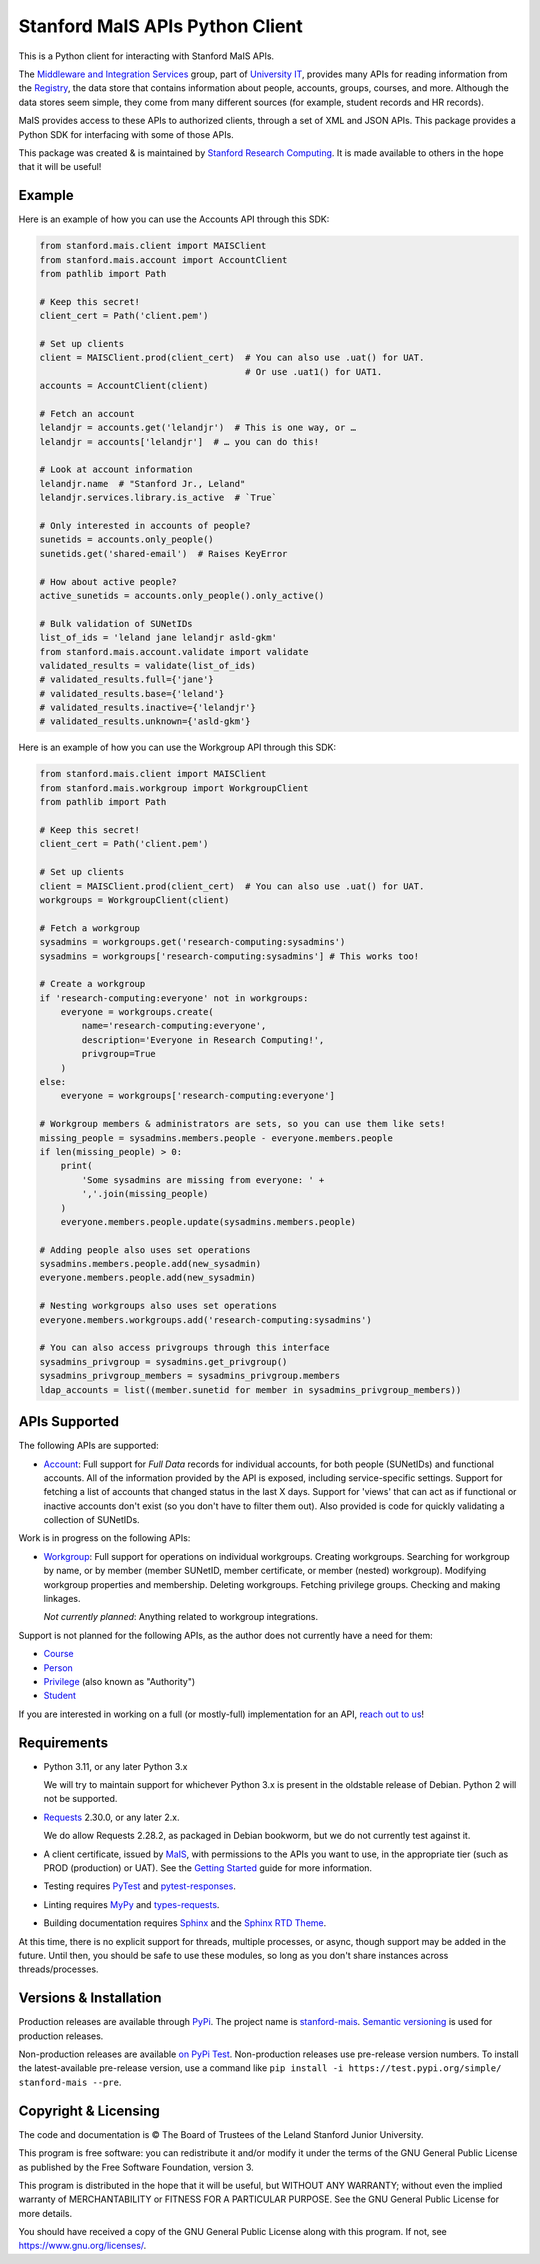 ================================
Stanford MaIS APIs Python Client
================================

.. image:: https://badge.fury.io/py/stanford-mais.svg
   :target: https://badge.fury.io/py/stanford-mais
   :alt: Badge showing the latest version available on PyPI
.. image:: https://img.shields.io/pypi/pyversions/stanford-mais?style=plastic
   :target: https://pypi.org/project/stanford-mais/
   :alt: Badge showing supported Python versions
.. image:: https://readthedocs.org/projects/mais-apis-python/badge/?version=latest
   :target: https://mais-apis-python.readthedocs.io/en/latest/?badge=latest
   :alt: Badge showing documentation build status

This is a Python client for interacting with Stanford MaIS APIs.

The `Middleware and Integration Services`_ group, part of `University IT`_,
provides many APIs for reading information from the `Registry`_, the data store
that contains information about people, accounts, groups, courses, and more.
Although the data stores seem simple, they come from many different sources (for
example, student records and HR records).

MaIS provides access to these APIs to authorized clients, through a set of
XML and JSON APIs.  This package provides a Python SDK for interfacing with
some of those APIs.

This package was created & is maintained by `Stanford Research Computing`_.  It
is made available to others in the hope that it will be useful!

.. _Middleware and Integration Services: https://mais.stanford.edu/
.. _University IT: https://uit.stanford.edu/
.. _Registry: https://uit.stanford.edu/service/registry
.. _Stanford Research Computing: https://srcc.stanford.edu

Example
-------

Here is an example of how you can use the Accounts API through this SDK:

.. code-block:: python

   from stanford.mais.client import MAISClient
   from stanford.mais.account import AccountClient
   from pathlib import Path

   # Keep this secret!
   client_cert = Path('client.pem')

   # Set up clients
   client = MAISClient.prod(client_cert)  # You can also use .uat() for UAT.
                                          # Or use .uat1() for UAT1.
   accounts = AccountClient(client)

   # Fetch an account
   lelandjr = accounts.get('lelandjr')  # This is one way, or …
   lelandjr = accounts['lelandjr']  # … you can do this!

   # Look at account information
   lelandjr.name  # "Stanford Jr., Leland"
   lelandjr.services.library.is_active  # `True`

   # Only interested in accounts of people?
   sunetids = accounts.only_people()
   sunetids.get('shared-email')  # Raises KeyError

   # How about active people?
   active_sunetids = accounts.only_people().only_active()

   # Bulk validation of SUNetIDs
   list_of_ids = 'leland jane lelandjr asld-gkm'
   from stanford.mais.account.validate import validate
   validated_results = validate(list_of_ids)
   # validated_results.full={'jane'}
   # validated_results.base={'leland'}
   # validated_results.inactive={'lelandjr'}
   # validated_results.unknown={'asld-gkm'}

Here is an example of how you can use the Workgroup API through this SDK:

.. code-block:: python

    from stanford.mais.client import MAISClient
    from stanford.mais.workgroup import WorkgroupClient
    from pathlib import Path

    # Keep this secret!
    client_cert = Path('client.pem')

    # Set up clients
    client = MAISClient.prod(client_cert)  # You can also use .uat() for UAT.
    workgroups = WorkgroupClient(client)

    # Fetch a workgroup
    sysadmins = workgroups.get('research-computing:sysadmins')
    sysadmins = workgroups['research-computing:sysadmins'] # This works too!

    # Create a workgroup
    if 'research-computing:everyone' not in workgroups:
        everyone = workgroups.create(
            name='research-computing:everyone',
            description='Everyone in Research Computing!',
            privgroup=True
        )
    else:
        everyone = workgroups['research-computing:everyone']

    # Workgroup members & administrators are sets, so you can use them like sets!
    missing_people = sysadmins.members.people - everyone.members.people
    if len(missing_people) > 0:
        print(
            'Some sysadmins are missing from everyone: ' +
            ','.join(missing_people)
        )
        everyone.members.people.update(sysadmins.members.people)

    # Adding people also uses set operations
    sysadmins.members.people.add(new_sysadmin)
    everyone.members.people.add(new_sysadmin)

    # Nesting workgroups also uses set operations
    everyone.members.workgroups.add('research-computing:sysadmins')

    # You can also access privgroups through this interface
    sysadmins_privgroup = sysadmins.get_privgroup()
    sysadmins_privgroup_members = sysadmins_privgroup.members
    ldap_accounts = list((member.sunetid for member in sysadmins_privgroup_members))

APIs Supported
--------------

The following APIs are supported:

* `Account`_: Full support for *Full Data* records for individual accounts,
  for both people (SUNetIDs) and functional accounts.  All of the information
  provided by the API is exposed, including service-specific settings.
  Support for fetching a list of accounts that changed status in the last X
  days.  Support for 'views' that can act as if functional or inactive
  accounts don't exist (so you don't have to filter them out).  Also provided
  is code for quickly validating a collection of SUNetIDs.

Work is in progress on the following APIs:

* `Workgroup`_: Full support for operations on individual workgroups.
  Creating workgroups.  Searching for workgroup by name, or by member (member
  SUNetID, member certificate, or member (nested) workgroup).
  Modifying workgroup properties and membership.  Deleting workgroups.
  Fetching privilege groups.  Checking and making linkages.

  *Not currently planned*: Anything related to workgroup integrations.

Support is not planned for the following APIs, as the author does not
currently have a need for them:

* `Course`_

* `Person`_

* `Privilege`_ (also known as "Authority")

* `Student`_

If you are interested in working on a full (or mostly-full) implementation for
an API, `reach out to us <mailto:srcc-support@stanford.edu>`_!

.. _Account: https://uit.stanford.edu/developers/apis/account
.. _Course: https://uit.stanford.edu/developers/apis/course
.. _Person: https://uit.stanford.edu/developers/apis/person
.. _Privilege: https://uit.stanford.edu/developers/apis/privilege
.. _Student: https://uit.stanford.edu/developers/apis/student
.. _Workgroup: https://uit.stanford.edu/developers/apis/workgroup2.0

Requirements
------------

* Python 3.11, or any later Python 3.x

  We will try to maintain support for whichever Python 3.x is present in the
  oldstable release of Debian.  Python 2 will not be supported.

* `Requests`_ 2.30.0, or any later 2.x.

  We do allow Requests 2.28.2, as packaged in Debian bookworm, but we do not
  currently test against it.

* A client certificate, issued by `MaIS`_, with permissions to the APIs you
  want to use, in the appropriate tier (such as PROD (production) or UAT).  See
  the `Getting Started`_ guide for more information.

* Testing requires `PyTest <https://docs.pytest.org/en/latest/>`_ and
  `pytest-responses <https://pypi.org/project/pytest-responses/>`_.

* Linting requires `MyPy <http://www.mypy-lang.org/>`_ and `types-requests
  <https://pypi.org/project/types-requests/>`_.

* Building documentation requires `Sphinx <http://www.sphinx-doc.org/>`_ and
  the `Sphinx RTD Theme <https://sphinx-rtd-theme.readthedocs.io>`_.

At this time, there is no explicit support for threads, multiple processes, or
async, though support may be added in the future.  Until then, you should be
safe to use these modules, so long as you don't share instances across
threads/processes.

.. _Requests: https://requests.readthedocs.io/
.. _MaIS: https://uit.stanford.edu/team/mais
.. _Getting Started: https://uit.stanford.edu/developers/apis/getting-started

Versions & Installation
-----------------------

Production releases are available through `PyPi`_.  The project name is
`stanford-mais`_.  `Semantic versioning`_ is used for production releases.

Non-production releases are available `on PyPi Test`_.  Non-production releases
use pre-release version numbers.  To install the latest-available pre-release
version, use a command like
``pip install -i https://test.pypi.org/simple/ stanford-mais --pre``.

.. _PyPi: https://pypi.org/
.. _stanford-mais: https://pypi.org/project/stanford-mais/
.. _Semantic versioning: https://semver.org
.. _on PyPi Test: https://test.pypi.org/project/stanford-mais/

Copyright & Licensing
---------------------

The code and documentation is © The Board of Trustees of the Leland Stanford
Junior University.

This program is free software: you can redistribute it and/or modify it under
the terms of the GNU General Public License as published by the Free Software
Foundation, version 3.

This program is distributed in the hope that it will be useful, but WITHOUT ANY
WARRANTY; without even the implied warranty of MERCHANTABILITY or FITNESS FOR A
PARTICULAR PURPOSE.  See the GNU General Public License for more details.

You should have received a copy of the GNU General Public License along with
this program.  If not, see `<https://www.gnu.org/licenses/>`_.
